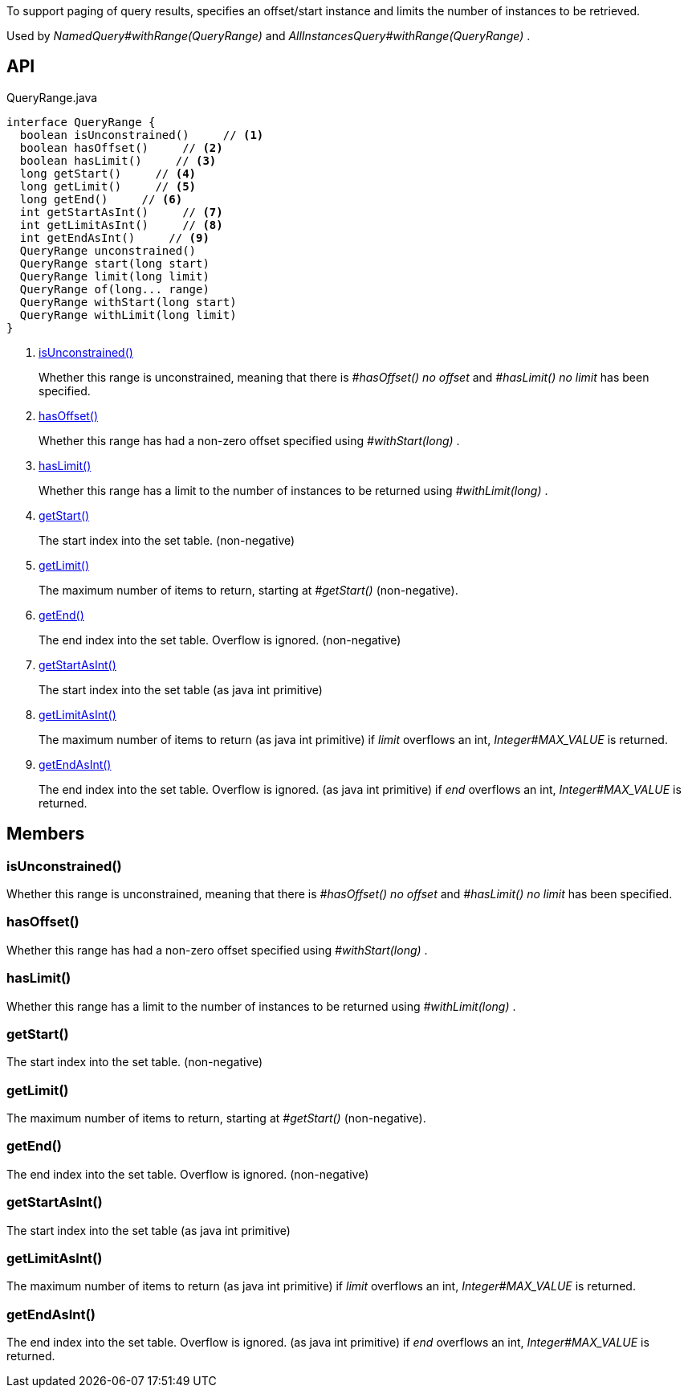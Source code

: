 :Notice: Licensed to the Apache Software Foundation (ASF) under one or more contributor license agreements. See the NOTICE file distributed with this work for additional information regarding copyright ownership. The ASF licenses this file to you under the Apache License, Version 2.0 (the "License"); you may not use this file except in compliance with the License. You may obtain a copy of the License at. http://www.apache.org/licenses/LICENSE-2.0 . Unless required by applicable law or agreed to in writing, software distributed under the License is distributed on an "AS IS" BASIS, WITHOUT WARRANTIES OR  CONDITIONS OF ANY KIND, either express or implied. See the License for the specific language governing permissions and limitations under the License.

To support paging of query results, specifies an offset/start instance and limits the number of instances to be retrieved.

Used by _NamedQuery#withRange(QueryRange)_ and _AllInstancesQuery#withRange(QueryRange)_ .

== API

[source,java]
.QueryRange.java
----
interface QueryRange {
  boolean isUnconstrained()     // <.>
  boolean hasOffset()     // <.>
  boolean hasLimit()     // <.>
  long getStart()     // <.>
  long getLimit()     // <.>
  long getEnd()     // <.>
  int getStartAsInt()     // <.>
  int getLimitAsInt()     // <.>
  int getEndAsInt()     // <.>
  QueryRange unconstrained()
  QueryRange start(long start)
  QueryRange limit(long limit)
  QueryRange of(long... range)
  QueryRange withStart(long start)
  QueryRange withLimit(long limit)
}
----

<.> xref:#isUnconstrained__[isUnconstrained()]
+
--
Whether this range is unconstrained, meaning that there is _#hasOffset() no offset_ and _#hasLimit() no limit_ has been specified.
--
<.> xref:#hasOffset__[hasOffset()]
+
--
Whether this range has had a non-zero offset specified using _#withStart(long)_ .
--
<.> xref:#hasLimit__[hasLimit()]
+
--
Whether this range has a limit to the number of instances to be returned using _#withLimit(long)_ .
--
<.> xref:#getStart__[getStart()]
+
--
The start index into the set table. (non-negative)
--
<.> xref:#getLimit__[getLimit()]
+
--
The maximum number of items to return, starting at _#getStart()_ (non-negative).
--
<.> xref:#getEnd__[getEnd()]
+
--
The end index into the set table. Overflow is ignored. (non-negative)
--
<.> xref:#getStartAsInt__[getStartAsInt()]
+
--
The start index into the set table (as java int primitive)
--
<.> xref:#getLimitAsInt__[getLimitAsInt()]
+
--
The maximum number of items to return (as java int primitive) if _limit_ overflows an int, _Integer#MAX_VALUE_ is returned.
--
<.> xref:#getEndAsInt__[getEndAsInt()]
+
--
The end index into the set table. Overflow is ignored. (as java int primitive) if _end_ overflows an int, _Integer#MAX_VALUE_ is returned.
--

== Members

[#isUnconstrained__]
=== isUnconstrained()

Whether this range is unconstrained, meaning that there is _#hasOffset() no offset_ and _#hasLimit() no limit_ has been specified.

[#hasOffset__]
=== hasOffset()

Whether this range has had a non-zero offset specified using _#withStart(long)_ .

[#hasLimit__]
=== hasLimit()

Whether this range has a limit to the number of instances to be returned using _#withLimit(long)_ .

[#getStart__]
=== getStart()

The start index into the set table. (non-negative)

[#getLimit__]
=== getLimit()

The maximum number of items to return, starting at _#getStart()_ (non-negative).

[#getEnd__]
=== getEnd()

The end index into the set table. Overflow is ignored. (non-negative)

[#getStartAsInt__]
=== getStartAsInt()

The start index into the set table (as java int primitive)

[#getLimitAsInt__]
=== getLimitAsInt()

The maximum number of items to return (as java int primitive) if _limit_ overflows an int, _Integer#MAX_VALUE_ is returned.

[#getEndAsInt__]
=== getEndAsInt()

The end index into the set table. Overflow is ignored. (as java int primitive) if _end_ overflows an int, _Integer#MAX_VALUE_ is returned.
